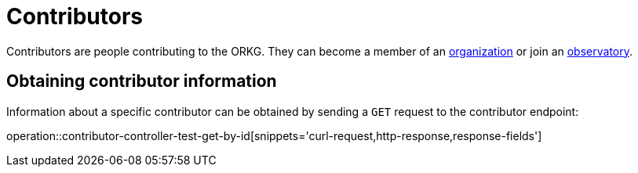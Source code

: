 = Contributors

Contributors are people contributing to the ORKG.
They can become a member of an <<organizations,organization>> or join an <<observatories,observatory>>.

[[contributor-fetch]]
== Obtaining contributor information

Information about a specific contributor can be obtained by sending a `GET` request to the contributor endpoint:

operation::contributor-controller-test-get-by-id[snippets='curl-request,http-response,response-fields']
